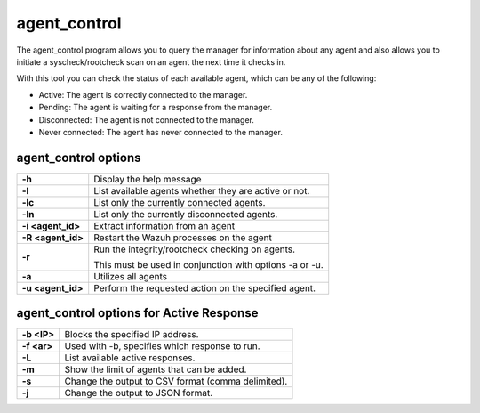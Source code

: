 .. Copyright (C) 2018 Wazuh, Inc.

.. _agent_control:

agent_control
=============

The agent_control program allows you to query the manager for information about any agent and also allows you to initiate a syscheck/rootcheck scan on an agent the next time it checks in.

With this tool you can check the status of each available agent, which can be any of the following:

- Active: The agent is correctly connected to the manager.
- Pending: The agent is waiting for a response from the manager.
- Disconnected: The agent is not connected to the manager.
- Never connected: The agent has never connected to the manager.

agent_control options
---------------------

+-------------------+---------------------------------------------------------+
| **-h**            | Display the help message                                |
+-------------------+---------------------------------------------------------+
| **-l**            | List available agents whether they are active or not.   |
+-------------------+---------------------------------------------------------+
| **-lc**           | List only the currently connected agents.               |
+-------------------+---------------------------------------------------------+
| **-ln**           | List only the currently disconnected agents.            |
+-------------------+---------------------------------------------------------+
| **-i <agent_id>** | Extract information from an agent                       |
+-------------------+---------------------------------------------------------+
| **-R <agent_id>** | Restart the Wazuh processes on the agent                |
+-------------------+---------------------------------------------------------+
| **-r**            | Run the integrity/rootcheck checking on agents.         |
|                   |                                                         |
|                   | This must be used in conjunction with options -a or -u. |
+-------------------+---------------------------------------------------------+
| **-a**            | Utilizes all agents                                     |
+-------------------+---------------------------------------------------------+
| **-u <agent_id>** | Perform the requested action on the specified agent.    |
+-------------------+---------------------------------------------------------+

agent_control options for Active Response
-----------------------------------------

+-------------------+---------------------------------------------------------+
| **-b <IP>**       | Blocks the specified IP address.                        |
+-------------------+---------------------------------------------------------+
| **-f <ar>**       | Used with -b, specifies which response to run.          |
+-------------------+---------------------------------------------------------+
| **-L**            | List available active responses.                        |
+-------------------+---------------------------------------------------------+
| **-m**            | Show the limit of agents that can be added.             |
+-------------------+---------------------------------------------------------+
| **-s**            | Change the output to CSV format (comma delimited).      |
+-------------------+---------------------------------------------------------+
| **-j**            | Change the output to JSON format.                       |
+-------------------+---------------------------------------------------------+
